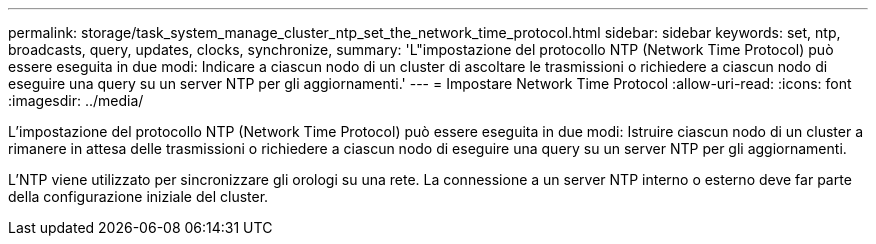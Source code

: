---
permalink: storage/task_system_manage_cluster_ntp_set_the_network_time_protocol.html 
sidebar: sidebar 
keywords: set, ntp, broadcasts, query, updates, clocks, synchronize, 
summary: 'L"impostazione del protocollo NTP (Network Time Protocol) può essere eseguita in due modi: Indicare a ciascun nodo di un cluster di ascoltare le trasmissioni o richiedere a ciascun nodo di eseguire una query su un server NTP per gli aggiornamenti.' 
---
= Impostare Network Time Protocol
:allow-uri-read: 
:icons: font
:imagesdir: ../media/


[role="lead"]
L'impostazione del protocollo NTP (Network Time Protocol) può essere eseguita in due modi: Istruire ciascun nodo di un cluster a rimanere in attesa delle trasmissioni o richiedere a ciascun nodo di eseguire una query su un server NTP per gli aggiornamenti.

L'NTP viene utilizzato per sincronizzare gli orologi su una rete. La connessione a un server NTP interno o esterno deve far parte della configurazione iniziale del cluster.
